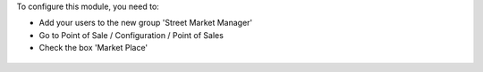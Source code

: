 To configure this module, you need to:

* Add your users to the new group 'Street Market Manager'

* Go to Point of Sale / Configuration / Point of Sales

* Check the box 'Market Place'

.. figure:: ../static/description/pos_config_form.png
